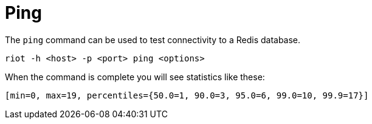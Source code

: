 [[_ping]]
= Ping

The `ping` command can be used to test connectivity to a Redis database.

[source]
----
riot -h <host> -p <port> ping <options>
----

When the command is complete you will see statistics like these:

[source]
----
[min=0, max=19, percentiles={50.0=1, 90.0=3, 95.0=6, 99.0=10, 99.9=17}]
----
